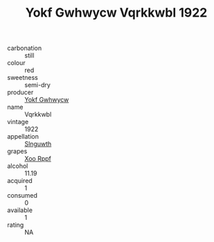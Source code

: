 :PROPERTIES:
:ID:                     26bdc3a3-5dae-475b-b1b7-c9c17880c4eb
:END:
#+TITLE: Yokf Gwhwycw Vqrkkwbl 1922

- carbonation :: still
- colour :: red
- sweetness :: semi-dry
- producer :: [[id:468a0585-7921-4943-9df2-1fff551780c4][Yokf Gwhwycw]]
- name :: Vqrkkwbl
- vintage :: 1922
- appellation :: [[id:99cdda33-6cc9-4d41-a115-eb6f7e029d06][Slnguwth]]
- grapes :: [[id:4b330cbb-3bc3-4520-af0a-aaa1a7619fa3][Xoo Rppf]]
- alcohol :: 11.19
- acquired :: 1
- consumed :: 0
- available :: 1
- rating :: NA


